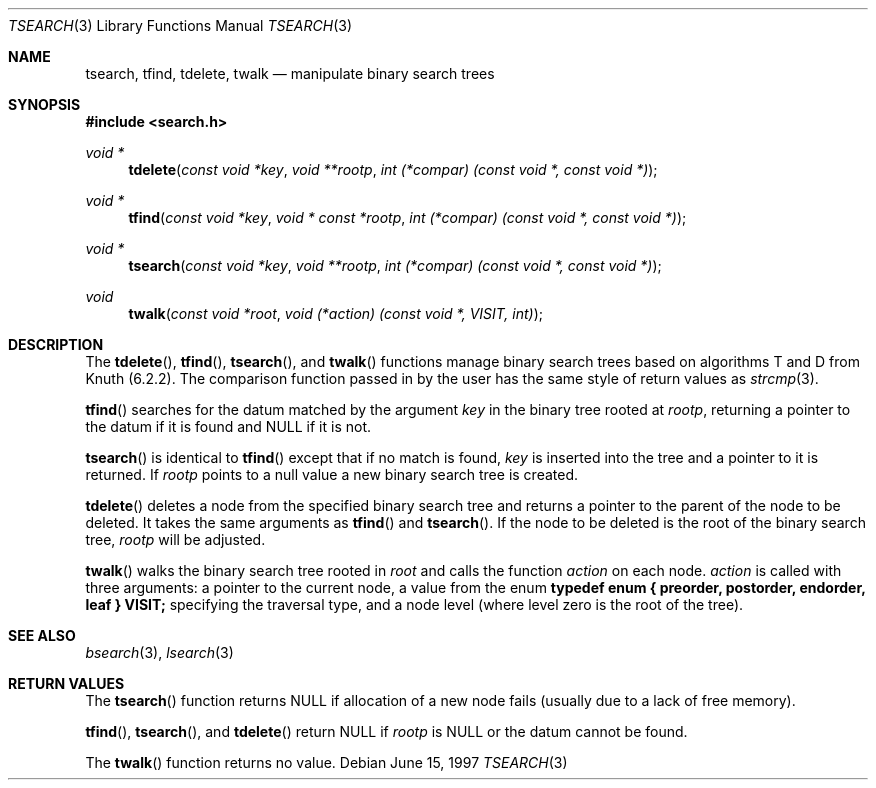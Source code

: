 .\" Copyright (c) 1997 Todd C. Miller <Todd.Miller@courtesan.com>
.\" All rights reserved.
.\"
.\" Redistribution and use in source and binary forms, with or without
.\" modification, are permitted provided that the following conditions
.\" are met:
.\" 1. Redistributions of source code must retain the above copyright
.\"    notice, this list of conditions and the following disclaimer.
.\" 2. Redistributions in binary form must reproduce the above copyright
.\"    notice, this list of conditions and the following disclaimer in the
.\"    documentation and/or other materials provided with the distribution.
.\" 3. The name of the author may not be used to endorse or promote products
.\"    derived from this software without specific prior written permission.
.\"
.\" THIS SOFTWARE IS PROVIDED ``AS IS'' AND ANY EXPRESS OR IMPLIED WARRANTIES,
.\" INCLUDING, BUT NOT LIMITED TO, THE IMPLIED WARRANTIES OF MERCHANTABILITY
.\" AND FITNESS FOR A PARTICULAR PURPOSE ARE DISCLAIMED.  IN NO EVENT SHALL
.\" THE AUTHOR BE LIABLE FOR ANY DIRECT, INDIRECT, INCIDENTAL, SPECIAL,
.\" EXEMPLARY, OR CONSEQUENTIAL DAMAGES (INCLUDING, BUT NOT LIMITED TO,
.\" PROCUREMENT OF SUBSTITUTE GOODS OR SERVICES; LOSS OF USE, DATA, OR PROFITS;
.\" OR BUSINESS INTERRUPTION) HOWEVER CAUSED AND ON ANY THEORY OF LIABILITY,
.\" WHETHER IN CONTRACT, STRICT LIABILITY, OR TORT (INCLUDING NEGLIGENCE OR
.\" OTHERWISE) ARISING IN ANY WAY OUT OF THE USE OF THIS SOFTWARE, EVEN IF
.\" ADVISED OF THE POSSIBILITY OF SUCH DAMAGE.
.\"
.\"	$OpenBSD: tsearch.3,v 1.7 2000/02/25 07:53:09 deraadt Exp $
.\"
.Dd June 15, 1997
.Dt TSEARCH 3
.Os
.Sh NAME
.Nm tsearch, tfind, tdelete, twalk
.Nd manipulate binary search trees
.Sh SYNOPSIS
.Fd #include <search.h>
.Ft void *
.Fn tdelete "const void *key" "void **rootp" "int (*compar) (const void *, const void *)"
.Ft void *
.Fn tfind "const void *key" "void * const *rootp" "int (*compar) (const void *, const void *)"
.Ft void *
.Fn tsearch "const void *key" "void **rootp" "int (*compar) (const void *, const void *)"
.Ft void
.Fn twalk "const void *root" "void (*action) (const void *, VISIT, int)"
.Sh DESCRIPTION
The
.Fn tdelete ,
.Fn tfind ,
.Fn tsearch ,
and
.Fn twalk
functions manage binary search trees based on algorithms T and D
from Knuth (6.2.2).  The comparison function passed in by
the user has the same style of return values as
.Xr strcmp 3 .
.Pp
.Fn tfind
searches for the datum matched by the argument
.Fa key
in the binary tree rooted at
.Fa rootp ,
returning a pointer to the datum if it is found and
.Dv NULL
if it is not.
.Pp
.Fn tsearch
is identical to
.Fn tfind
except that if no match is found,
.Fa key
is inserted into the tree and a pointer to it is returned.  If
.Fa rootp
points to a null value a new binary search tree is created.
.Pp
.Fn tdelete
deletes a node from the specified binary search tree and returns
a pointer to the parent of the node to be deleted.
It takes the same arguments as
.Fn tfind
and
.Fn tsearch .
If the node to be deleted is the root of the binary search tree,
.Fa rootp
will be adjusted.
.Pp
.Fn twalk
walks the binary search tree rooted in
.Fa root
and calls the function
.Fa action
on each node.
.Fa action
is called with three arguments: a pointer to the current node,
a value from the enum
.Sy "typedef enum { preorder, postorder, endorder, leaf } VISIT;"
specifying the traversal type, and a node level (where level
zero is the root of the tree).
.Sh SEE ALSO
.Xr bsearch 3 ,
.Xr lsearch 3
.Sh RETURN VALUES
The
.Fn tsearch
function returns
.Dv NULL
if allocation of a new node fails (usually
due to a lack of free memory).
.Pp
.Fn tfind ,
.Fn tsearch ,
and
.Fn tdelete
return
.Dv NULL
if
.Fa rootp
is
.Dv NULL
or the datum cannot be found.
.Pp
The
.Fn twalk
function returns no value.
